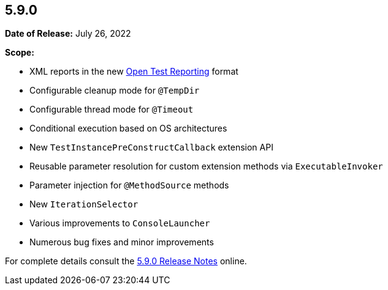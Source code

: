 [[release-notes-5.9.0]]
== 5.9.0

*Date of Release:* July 26, 2022

*Scope:*

* XML reports in the new https://github.com/ota4j-team/open-test-reporting[Open Test Reporting]
  format
* Configurable cleanup mode for `@TempDir`
* Configurable thread mode for `@Timeout`
* Conditional execution based on OS architectures
* New `TestInstancePreConstructCallback` extension API
* Reusable parameter resolution for custom extension methods via `ExecutableInvoker`
* Parameter injection for `@MethodSource` methods
* New `IterationSelector`
* Various improvements to `ConsoleLauncher`
* Numerous bug fixes and minor improvements

For complete details consult the
https://junit.org/junit5/docs/5.9.0/release-notes/index.html[5.9.0 Release Notes] online.
